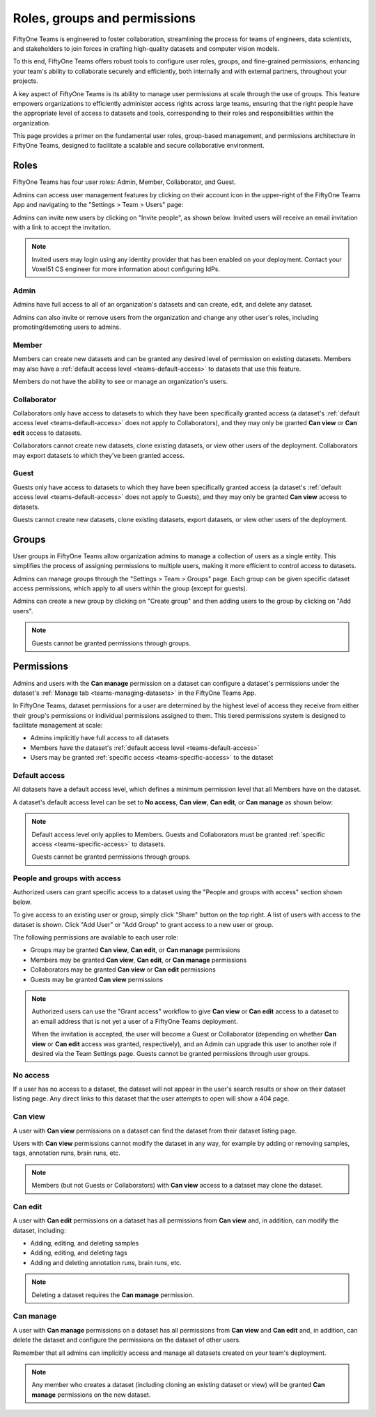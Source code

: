 .. _teams-roles-groups-and-permissions:

Roles, groups and permissions
=====================

.. default-role:: code

FiftyOne Teams is engineered to foster collaboration, streamlining the process for teams of engineers, data scientists, and stakeholders to join forces in crafting high-quality datasets and computer vision models.

To this end, FiftyOne Teams offers robust tools to configure user roles, groups, and fine-grained permissions, enhancing your team's ability to collaborate securely and efficiently, both internally and with external partners, throughout your projects.

A key aspect of FiftyOne Teams is its ability to manage user permissions at scale through the use of groups. This feature empowers organizations to efficiently administer access rights across large teams, ensuring that the right people have the appropriate level of access to datasets and tools, corresponding to their roles and responsibilities within the organization.

This page provides a primer on the fundamental user roles, group-based management, and permissions architecture in FiftyOne Teams, designed to facilitate a scalable and secure collaborative environment.

.. _teams-roles:

Roles
_____

FiftyOne Teams has four user roles: Admin, Member, Collaborator, and Guest.

Admins can access user management features by clicking on their account icon in
the upper-right of the FiftyOne Teams App and navigating to the
"Settings > Team > Users" page:

.. image:: /images/teams/admin_team_users_page.png
   :alt: admin-team-users-page
   :align: center

Admins can invite new users by clicking on "Invite people", as shown below.
Invited users will receive an email invitation with a link to accept the
invitation.

.. note::

   Invited users may login using any identity provider that has been enabled
   on your deployment. Contact your Voxel51 CS engineer for more information
   about configuring IdPs.

.. image:: /images/teams/user_invitation.png
   :alt: user-invitation
   :align: center

.. _teams-admin:

Admin
-----

Admins have full access to all of an organization's datasets and can
create, edit, and delete any dataset.

Admins can also invite or remove users from the organization and change any
other user's roles, including promoting/demoting users to admins.

.. _teams-member:

Member
------

Members can create new datasets and can be granted any desired level of
permission on existing datasets. Members may also have a
:ref:`default access level <teams-default-access>` to datasets that use this
feature.

Members do not have the ability to see or manage an organization's users.

.. _teams-collaborator:

Collaborator
------------

Collaborators only have access to datasets to which they have been specifically
granted access (a dataset's
:ref:`default access level <teams-default-access>` does not apply to
Collaborators), and they may only be granted **Can view** or **Can edit**
access to datasets.

Collaborators cannot create new datasets, clone existing datasets, or view
other users of the deployment. Collaborators may export datasets to which
they've been granted access.

.. _teams-guest:

Guest
-----

Guests only have access to datasets to which they have been specifically
granted access (a dataset's
:ref:`default access level <teams-default-access>` does not apply to Guests),
and they may only be granted **Can view** access to datasets.

Guests cannot create new datasets, clone existing datasets, export datasets, or
view other users of the deployment.

.. _teams-user-groups:

Groups
___________

User groups in FiftyOne Teams allow organization admins to manage a collection of users as a single entity. This simplifies the process of assigning permissions to multiple users, making it more efficient to control access to datasets.

Admins can manage groups through the "Settings > Team > Groups" page. Each group can be given specific dataset access permissions, which apply to all users within the group (except for guests).

.. image:: /images/teams/admin_team_groups_page.png
   :alt: admin-team-groups-page
   :align: center

Admins can create a new group by clicking on "Create group" and then adding users to the group by clicking on "Add users".

.. image:: /images/teams/admin_add_users_to_team.png
   :alt: admin-team-add-users-to-team
   :align: center

.. note::

   Guests cannot be granted permissions through groups.

.. _teams-permissions:

Permissions
___________

Admins and users with the **Can manage** permission on a dataset can configure
a dataset's permissions under the dataset's
:ref:`Manage tab <teams-managing-datasets>` in the FiftyOne Teams App.

In FiftyOne Teams, dataset permissions for a user are determined by the highest level of access they receive from either their group's permissions or individual permissions assigned to them. This tiered permissions system is designed to facilitate management at scale:

-  Admins implicitly have full access to all datasets
-  Members have the dataset's
   :ref:`default access level <teams-default-access>`
-  Users may be granted :ref:`specific access <teams-specific-access>` to the
   dataset

.. _teams-default-access:

Default access
--------------

All datasets have a default access level, which defines a minimum permission
level that all Members have on the dataset.

A dataset's default access level can be set to **No access**, **Can view**,
**Can edit**, or **Can manage** as shown below:

.. image:: /images/teams/dataset_default_access.png
   :alt: default-access
   :align: center

.. note::

   Default access level only applies to Members. Guests and Collaborators must
   be granted :ref:`specific access <teams-specific-access>` to datasets.

   Guests cannot be granted permissions through groups.

.. _teams-specific-access:

People and groups with access
------------------

Authorized users can grant specific access to a dataset using the "People and groups with
access" section shown below. 

To give access to an existing user or group, simply click "Share" button on the top right. A list of users with access to the dataset is shown. Click "Add User" or "Add Group" to grant access to a new user or group.

.. image:: /images/teams/share_dataset.png
   :alt: specific-access
   :align: center

.. image:: /images/teams/dataset_specific_access.png
   :alt: specific-access
   :align: center

The following permissions are available to each user role:

-  Groups may be granted **Can view**, **Can edit**, or **Can manage** permissions
-  Members may be granted **Can view**, **Can edit**, or **Can manage**
   permissions
-  Collaborators may be granted **Can view** or **Can edit** permissions
-  Guests may be granted **Can view** permissions

.. note::

   Authorized users can use the "Grant access" workflow to give **Can view**
   or **Can edit** access to a dataset to an email address that is not yet a
   user of a FiftyOne Teams deployment.

   When the invitation is accepted, the user will become a Guest or
   Collaborator (depending on whether **Can view** or **Can edit** access was
   granted, respectively), and an Admin can upgrade this user to another role
   if desired via the Team Settings page. Guests cannot be granted permissions through user groups.

.. _teams-no-access:

No access
---------

If a user has no access to a dataset, the dataset will not appear in the user's
search results or show on their dataset listing page. Any direct links to this
dataset that the user attempts to open will show a 404 page.

.. _teams-can-view:

Can view
--------

A user with **Can view** permissions on a dataset can find the dataset from
their dataset listing page.

Users with **Can view** permissions cannot modify the dataset in any way, for
example by adding or removing samples, tags, annotation runs, brain runs, etc.

.. note::

   Members (but not Guests or Collaborators) with **Can view** access to a
   dataset may clone the dataset.

.. _teams-can-edit:

Can edit
--------

A user with **Can edit** permissions on a dataset has all permissions from
**Can view** and, in addition, can modify the dataset, including:

-  Adding, editing, and deleting samples
-  Adding, editing, and deleting tags
-  Adding and deleting annotation runs, brain runs, etc.

.. note::

   Deleting a dataset requires the **Can manage** permission.

.. _teams-can-manage:

Can manage
----------

A user with **Can manage** permissions on a dataset has all permissions from
**Can view** and **Can edit** and, in addition, can delete the dataset and
configure the permissions on the dataset of other users.

Remember that all admins can implicitly access and manage all datasets created
on your team's deployment.

.. note::

   Any member who creates a dataset (including cloning an existing dataset or
   view) will be granted **Can manage** permissions on the new dataset.
